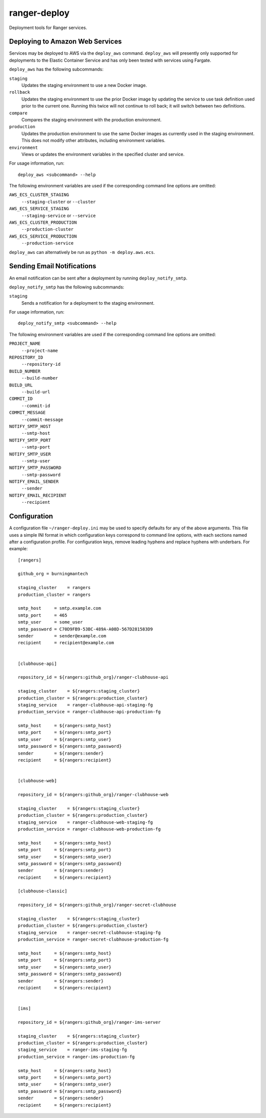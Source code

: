 ranger-deploy
=============

.. image:: https://api.travis-ci.com/burningmantech/ranger-deploy.svg?branch=master
    :target: https://travis-ci.com/burningmantech/ranger-deploy
    :alt: Build Status
.. image:: https://codecov.io/github/burningmantech/ranger-deploy/coverage.svg?branch=master
    :target: https://codecov.io/github/burningmantech/ranger-deploy?branch=master
    :alt: Code Coverage
.. image:: https://requires.io/github/burningmantech/ranger-deploy/requirements.svg?branch=master
    :target: https://requires.io/github/burningmantech/ranger-deploy/requirements/?branch=master
    :alt: Requirements Status

Deployment tools for Ranger services.


Deploying to Amazon Web Services
--------------------------------

Services may be deployed to AWS via the ``deploy_aws`` command.  ``deploy_aws`` will presently only supported for deployments to the Elastic Container Service and has only been tested with services using Fargate.

``deploy_aws`` has the following subcommands:

``staging``
  Updates the staging environment to use a new Docker image.

``rollback``
  Updates the staging environment to use the prior Docker image by updating the service to use task definition used prior to the current one.
  Running this twice will not continue to roll back; it will switch between two definitions.

``compare``
  Compares the staging environment with the production environment.

``production``
  Updates the production environment to use the same Docker images as currently used in the staging environment.
  This does not modify other attributes, including environment variables.

``environment``
  Views or updates the environment variables in the specified cluster and service.

For usage information, run::

  deploy_aws <subcommand> --help

The following environment variables are used if the corresponding command line options are omitted:

``AWS_ECS_CLUSTER_STAGING``
  ``--staging-cluster`` or ``--cluster``

``AWS_ECS_SERVICE_STAGING``
  ``--staging-service`` or ``--service``

``AWS_ECS_CLUSTER_PRODUCTION``
  ``--production-cluster``

``AWS_ECS_SERVICE_PRODUCTION``
  ``--production-service``

``deploy_aws`` can alternatively be run as ``python -m deploy.aws.ecs``.


Sending Email Notifications
---------------------------

An email notification can be sent after a deployment by running ``deploy_notify_smtp``.

``deploy_notify_smtp`` has the following subcommands:

``staging``
  Sends a notification for a deployment to the staging environment.

For usage information, run::

  deploy_notify_smtp <subcommand> --help

The following environment variables are used if the corresponding command line options are omitted:

``PROJECT_NAME``
  ``--project-name``

``REPOSITORY_ID``
  ``--repository-id``

``BUILD_NUMBER``
  ``--build-number``

``BUILD_URL``
  ``--build-url``

``COMMIT_ID``
  ``--commit-id``

``COMMIT_MESSAGE``
  ``--commit-message``

``NOTIFY_SMTP_HOST``
  ``--smtp-host``

``NOTIFY_SMTP_PORT``
  ``--smtp-port``

``NOTIFY_SMTP_USER``
  ``--smtp-user``

``NOTIFY_SMTP_PASSWORD``
  ``--smtp-password``

``NOTIFY_EMAIL_SENDER``
  ``--sender``

``NOTIFY_EMAIL_RECIPIENT``
  ``--recipient``


Configuration
-------------

A configuration file ``~/ranger-deploy.ini`` may be used to specify defaults for any of the above arguments.
This file uses a simple INI format in which configuration keys correspond to command line options, with each sections named after a configuration profile.
For configuration keys, remove leading hyphens and replace hyphens with underbars.
For example::

  [rangers]

  github_org = burningmantech

  staging_cluster    = rangers
  production_cluster = rangers

  smtp_host     = smtp.example.com
  smtp_port     = 465
  smtp_user     = some_user
  smtp_password = C70D9FB9-53BC-489A-A08D-567D281583D9
  sender        = sender@example.com
  recipient     = recipient@example.com


  [clubhouse-api]

  repository_id = ${rangers:github_org}/ranger-clubhouse-api

  staging_cluster    = ${rangers:staging_cluster}
  production_cluster = ${rangers:production_cluster}
  staging_service    = ranger-clubhouse-api-staging-fg
  production_service = ranger-clubhouse-api-production-fg

  smtp_host     = ${rangers:smtp_host}
  smtp_port     = ${rangers:smtp_port}
  smtp_user     = ${rangers:smtp_user}
  smtp_password = ${rangers:smtp_password}
  sender        = ${rangers:sender}
  recipient     = ${rangers:recipient}


  [clubhouse-web]

  repository_id = ${rangers:github_org}/ranger-clubhouse-web

  staging_cluster    = ${rangers:staging_cluster}
  production_cluster = ${rangers:production_cluster}
  staging_service    = ranger-clubhouse-web-staging-fg
  production_service = ranger-clubhouse-web-production-fg

  smtp_host     = ${rangers:smtp_host}
  smtp_port     = ${rangers:smtp_port}
  smtp_user     = ${rangers:smtp_user}
  smtp_password = ${rangers:smtp_password}
  sender        = ${rangers:sender}
  recipient     = ${rangers:recipient}

  [clubhouse-classic]

  repository_id = ${rangers:github_org}/ranger-secret-clubhouse

  staging_cluster    = ${rangers:staging_cluster}
  production_cluster = ${rangers:production_cluster}
  staging_service    = ranger-secret-clubhouse-staging-fg
  production_service = ranger-secret-clubhouse-production-fg

  smtp_host     = ${rangers:smtp_host}
  smtp_port     = ${rangers:smtp_port}
  smtp_user     = ${rangers:smtp_user}
  smtp_password = ${rangers:smtp_password}
  sender        = ${rangers:sender}
  recipient     = ${rangers:recipient}


  [ims]

  repository_id = ${rangers:github_org}/ranger-ims-server

  staging_cluster    = ${rangers:staging_cluster}
  production_cluster = ${rangers:production_cluster}
  staging_service    = ranger-ims-staging-fg
  production_service = ranger-ims-production-fg

  smtp_host     = ${rangers:smtp_host}
  smtp_port     = ${rangers:smtp_port}
  smtp_user     = ${rangers:smtp_user}
  smtp_password = ${rangers:smtp_password}
  sender        = ${rangers:sender}
  recipient     = ${rangers:recipient}
